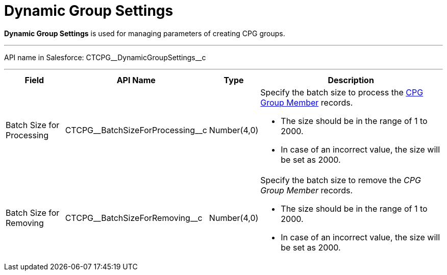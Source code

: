 = Dynamic Group Settings

*Dynamic Group Settings* is used for managing parameters of creating CPG groups.

'''''

API name in Salesforce: [.apiobject]#CTCPG\__DynamicGroupSettings__c#

'''''

[width="100%",cols="15%,20%,10%,55%"]
|===
|*Field* |*API Name* |*Type* |*Description*

|Batch Size for Processing |[.apiobject]#CTCPG\__BatchSizeForProcessing__c#
|Number(4,0) a|
Specify the batch size to process the xref:admin-guide/cpg-groups-management/ref-guide/cpg-group-member-field-reference.adoc[CPG Group Member] records.

* The size should be in the range of 1 to 2000.
* In case of an incorrect value, the size will be set as 2000.

|Batch Size for Removing |[.apiobject]#CTCPG\__BatchSizeForRemoving__c#
|Number(4,0) a|
Specify the batch size to remove the _CPG Group Member_ records.

* The size should be in the range of 1 to 2000.
* In case of an incorrect value, the size will be set as 2000.

|===
